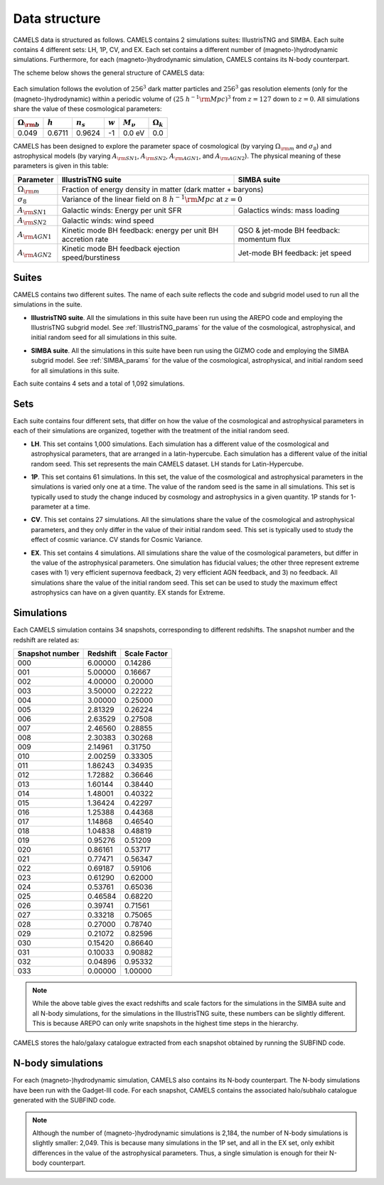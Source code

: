 **************
Data structure
**************

CAMELS data is structured as follows. CAMELS contains 2 simulations suites: IllustrisTNG and SIMBA. Each suite contains 4 different sets: LH, 1P, CV, and EX. Each set contains a different number of (magneto-)hydrodynamic simulations. Furthermore, for each (magneto-)hydrodynamic simulation, CAMELS contains its N-body counterpart.

The scheme below shows the general structure of CAMELS data:

 .. image:: Sims_scheme.png
    :alt: CAMELS Data structure

Each simulation follows the evolution of :math:`256^3` dark matter particles and :math:`256^3` gas resolution elements (only for the (magneto-)hydrodynamic) within a periodic volume of :math:`(25~h^{-1}{\rm Mpc})^3` from :math:`z=127` down to :math:`z=0`. All simulations share the value of these cosmological parameters:

+-----------------------+-----------+----------------+-----------+---------------+-----------------+
|:math:`\Omega_{\rm b}` |:math:`h`  |:math:`n_s`     |:math:`w`  |:math:`M_\nu`  |:math:`\Omega_k` | 
+=======================+===========+================+===========+===============+=================+
|0.049                  |0.6711     |0.9624          |-1         |0.0 eV         |0.0              |
+-----------------------+-----------+----------------+-----------+---------------+-----------------+
	   
CAMELS has been designed to explore the parameter space of cosmological (by varying :math:`\Omega_{\rm m}` and :math:`\sigma_8`) and astrophysical models (by varying :math:`A_{\rm SN1}`, :math:`A_{\rm SN2}`, :math:`A_{\rm AGN1}`, and :math:`A_{\rm AGN2}`). The physical meaning of these parameters is given in this table:

+-----------------------+----------------------------------+----------------------------+
|Parameter              |IllustrisTNG suite                | SIMBA suite                |
+=======================+==================================+============================+
|:math:`\Omega_{\rm m}` |Fraction of energy density in matter (dark matter + baryons)   |
+-----------------------+----------------------------------+----------------------------+
|:math:`\sigma_8`       |Variance of the linear field on :math:`8~h^{-1}{\rm Mpc}`      |
|                       |at :math:`z=0`                                                 |
+-----------------------+----------------------------------+----------------------------+
|:math:`A_{\rm SN1}`    |Galactic winds:                   |Galactics winds:            |
|                       |Energy per unit SFR               |mass loading                |
+-----------------------+----------------------------------+----------------------------+
|:math:`A_{\rm SN2}`    |Galactic winds: wind speed                                     |
+-----------------------+----------------------------------+----------------------------+
|:math:`A_{\rm AGN1}`   |Kinetic mode BH feedback:         |QSO & jet-mode BH feedback: | 
|                       |energy per unit BH accretion rate |momentum flux               | 
+-----------------------+----------------------------------+----------------------------+
|:math:`A_{\rm AGN2}`   |Kinetic mode BH feedback          |Jet-mode BH feedback:       |
|                       |ejection speed/burstiness         |jet speed                   | 
+-----------------------+----------------------------------+----------------------------+


Suites
~~~~~~

CAMELS contains two different suites. The name of each suite reflects the code and subgrid model used to run all the simulations in the suite. 

- | **IllustrisTNG suite**. All the simulations in this suite have been run using the AREPO code and employing the IllustrisTNG subgrid model. See :ref:`IllustrisTNG_params` for the value of the cosmological, astrophysical, and initial random seed for all simulations in this suite. 
- | **SIMBA suite**. All the simulations in this suite have been run using the GIZMO code and employing the SIMBA subgrid model. See :ref:`SIMBA_params` for the value of the cosmological, astrophysical, and initial random seed for all simulations in this suite. 

Each suite contains 4 sets and a total of 1,092 simulations.
  

Sets
~~~~

Each suite contains four different sets, that differ on how the value of the cosmological and astrophysical parameters in each of their simulations are organized, together with the treatment of the initial random seed.

- | **LH**. This set contains 1,000 simulations. Each simulation has a different value of the cosmological and astrophysical parameters, that are arranged in a latin-hypercube. Each simulation has a different value of the initial random seed. This set represents the main CAMELS dataset. LH stands for Latin-Hypercube.
- | **1P**. This set contains 61 simulations. In this set, the value of the cosmological and astrophysical parameters in the simulations is varied only one at a time. The value of the random seed is the same in all simulations. This set is typically used to study the change induced by cosmology and astrophysics in a given quantity. 1P stands for 1-parameter at a time.
- | **CV**. This set contains 27 simulations. All the simulations share the value of the cosmological and astrophysical parameters, and they only differ in the value of their initial random seed. This set is typically used to study the effect of cosmic variance. CV stands for Cosmic Variance.
- | **EX**. This set contains 4 simulations. All simulations share the value of the cosmological parameters, but differ in the value of the astrophysical parameters. One simulation has fiducial values; the other three represent extreme cases with 1) very efficient supernova feedback, 2) very efficient AGN feedback, and 3) no feedback. All simulations share the value of the initial random seed. This set can be used to study the maximum effect astrophysics can have on a given quantity. EX stands for Extreme.


Simulations
~~~~~~~~~~~

Each CAMELS simulation contains 34 snapshots, corresponding to different redshifts. The snapshot number and the redshift are related as:

+---------------+--------+------------+
|Snapshot number|Redshift|Scale Factor|
+===============+========+============+
|000            |6.00000 |0.14286     |
+---------------+--------+------------+
|001            |5.00000 |0.16667     |
+---------------+--------+------------+
|002            |4.00000 |0.20000     |
+---------------+--------+------------+
|003            |3.50000 |0.22222     |
+---------------+--------+------------+
|004            |3.00000 |0.25000     |
+---------------+--------+------------+
|005            |2.81329 |0.26224     |
+---------------+--------+------------+
|006            |2.63529 |0.27508     |
+---------------+--------+------------+
|007            |2.46560 |0.28855     |
+---------------+--------+------------+
|008            |2.30383 |0.30268     |
+---------------+--------+------------+
|009            |2.14961 |0.31750     |
+---------------+--------+------------+
|010            |2.00259 |0.33305     |
+---------------+--------+------------+
|011            |1.86243 |0.34935     |
+---------------+--------+------------+
|012            |1.72882 |0.36646     |
+---------------+--------+------------+
|013            |1.60144 |0.38440     |
+---------------+--------+------------+
|014            |1.48001 |0.40322     |
+---------------+--------+------------+
|015            |1.36424 |0.42297     |
+---------------+--------+------------+
|016            |1.25388 |0.44368     |
+---------------+--------+------------+
|017            |1.14868 |0.46540     |
+---------------+--------+------------+
|018            |1.04838 |0.48819     |
+---------------+--------+------------+
|019            |0.95276 |0.51209     |
+---------------+--------+------------+
|020            |0.86161 |0.53717     |
+---------------+--------+------------+
|021            |0.77471 |0.56347     |
+---------------+--------+------------+
|022            |0.69187 |0.59106     |
+---------------+--------+------------+
|023            |0.61290 |0.62000     |
+---------------+--------+------------+
|024            |0.53761 |0.65036     |
+---------------+--------+------------+
|025            |0.46584 |0.68220     |
+---------------+--------+------------+
|026            |0.39741 |0.71561     |
+---------------+--------+------------+
|027            |0.33218 |0.75065     |
+---------------+--------+------------+
|028            |0.27000 |0.78740     |
+---------------+--------+------------+
|029            |0.21072 |0.82596     |
+---------------+--------+------------+
|030            |0.15420 |0.86640     |
+---------------+--------+------------+
|031            |0.10033 |0.90882     |
+---------------+--------+------------+
|032            |0.04896 |0.95332     |
+---------------+--------+------------+
|033            |0.00000 |1.00000     |
+---------------+--------+------------+

.. Note::

   While the above table gives the exact redshifts and scale factors for the simulations in the SIMBA suite and all N-body simulations, for the simulations in the IllustrisTNG suite, these numbers can be slightly different. This is because AREPO can only write snapshots in the highest time steps in the hierarchy.

CAMELS stores the halo/galaxy catalogue extracted from each snapshot obtained by running the SUBFIND code.

N-body simulations
~~~~~~~~~~~~~~~~~~

For each (magneto-)hydrodynamic simulation, CAMELS also contains its N-body counterpart. The N-body simulations have been run with the Gadget-III code. For each snapshot, CAMELS contains the associated halo/subhalo catalogue generated with the SUBFIND code.

.. Note::

   Although the number of (magneto-)hydrodynamic simulations is 2,184, the number of N-body simulations is slightly smaller: 2,049. This is because many simulations in the 1P set, and all in the EX set, only exhibit differences in the value of the astrophysical parameters. Thus, a single simulation is enough for their N-body counterpart.
